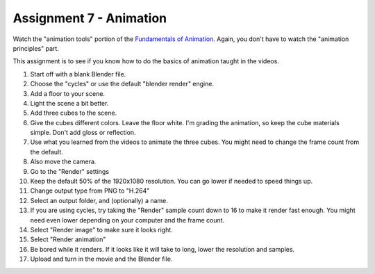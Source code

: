 .. _Assignment_07:

Assignment 7 - Animation
========================

.. raw:: html

    <iframe width="560" height="315" src="https://www.youtube.com/embed/HPhPYATdlXw" frameborder="0" allowfullscreen></iframe>

Watch the "animation tools" portion of the `Fundamentals of Animation`_. Again,
you don't have to watch the "animation principles" part.

.. _Fundamentals of Animation: https://cgcookie.com/course/fundamentals-of-animation/

This assignment is to see if you know how to do the basics of animation taught
in the videos.

1. Start off with a blank Blender file.
2. Choose the "cycles" or use the default "blender render" engine.
3. Add a floor to your scene.
4. Light the scene a bit better.
5. Add three cubes to the scene.
6. Give the cubes different colors. Leave the floor white. I'm grading the
   animation, so keep the cube materials simple. Don't add gloss or reflection.
7. Use what you learned from the videos to animate the three cubes. You might
   need to change the frame count from the default.
8. Also move the camera.
9. Go to the "Render" settings
10. Keep the default 50% of the 1920x1080 resolution. You can go lower if needed
    to speed things up.
11. Change output type from PNG to "H.264"
12. Select an output folder, and (optionally) a name.
13. If you are using cycles, try taking the "Render" sample count down to 16 to make it
    render fast enough. You might need even lower depending on your computer
    and the frame count.
14. Select "Render image" to make sure it looks right.
15. Select "Render animation"
16. Be bored while it renders. If it looks like it will take to long, lower
    the resolution and samples.
17. Upload and turn in the movie and the Blender file.


